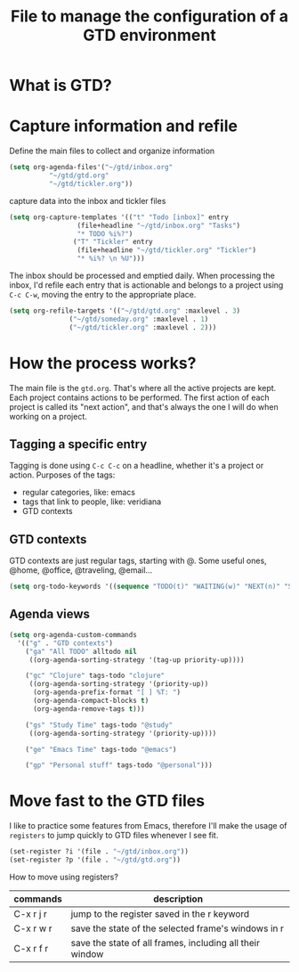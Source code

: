 #+title: File to manage the configuration of a GTD environment


* What is GTD?

* Capture information and refile

  Define the main files to collect and organize information
  #+BEGIN_SRC emacs-lisp
  (setq org-agenda-files'("~/gtd/inbox.org"
			"~/gtd/gtd.org"
			"~/gtd/tickler.org"))
  #+END_SRC

  capture data into the inbox and tickler files
  #+BEGIN_SRC emacs-lisp
  (setq org-capture-templates '(("t" "Todo [inbox]" entry
			       (file+headline "~/gtd/inbox.org" "Tasks")
			       "* TODO %i%?")
			      ("T" "Tickler" entry
			       (file+headline "~/gtd/tickler.org" "Tickler")
			       "* %i%? \n %U")))
  #+END_SRC

  The inbox should be processed and emptied daily. When
  processing the inbox, I'd refile each entry that is
  actionable and belongs to a project using ~C-c C-w~,
  moving the entry to the appropriate place.

  #+BEGIN_SRC emacs-lisp
    (setq org-refile-targets '(("~/gtd/gtd.org" :maxlevel . 3)
			       ("~/gtd/someday.org" :maxlevel . 1)
			       ("~/gtd/tickler.org" :maxlevel . 2)))
  #+END_SRC

* How the process works?

  The main file is the ~gtd.org~. That's where all the
  active projects are kept. Each project contains actions to
  be performed. The first action of each project is called
  its "next action", and that's always the one I will do
  when working on a project.

** Tagging a specific entry

   Tagging is done using ~C-c C-c~ on a headline, whether
   it's a project or action. Purposes of the tags:

   - regular categories, like: emacs
   - tags that link to people, like: veridiana
   - GTD contexts


** GTD contexts

   GTD contexts are just regular tags, starting with @. Some
   useful ones, @home, @office, @traveling, @email...

   #+BEGIN_SRC emacs-lisp
     (setq org-todo-keywords '((sequence "TODO(t)" "WAITING(w)" "NEXT(n)" "STARTED(s)" "|" "DONE(d)" "CANCELLED(c)")))
   #+END_SRC


** Agenda views

   #+BEGIN_SRC emacs-lisp
     (setq org-agenda-custom-commands
	   '(("g" . "GTD contexts")
	     ("ga" "All TODO" alltodo nil
	      ((org-agenda-sorting-strategy '(tag-up priority-up))))

	     ("gc" "Clojure" tags-todo "clojure"
	      ((org-agenda-sorting-strategy '(priority-up))
	       (org-agenda-prefix-format "[ ] %T: ")
	       (org-agenda-compact-blocks t)
	       (org-agenda-remove-tags t)))

	     ("gs" "Study Time" tags-todo "@study"
	      ((org-agenda-sorting-strategy '(priority-up))))

	     ("ge" "Emacs Time" tags-todo "@emacs")

	     ("gp" "Personal stuff" tags-todo "@personal")))
   #+END_SRC
* Move fast to the GTD files

  I like to practice some features from Emacs, therefore
  I'll make the usage of ~registers~ to jump quickly to GTD
  files whenever I see fit.
  #+BEGIN_SRC emacs-lisp
    (set-register ?i '(file . "~/gtd/inbox.org"))
    (set-register ?p '(file . "~/gtd/gtd.org"))
  #+END_SRC

  How to move using registers?
  | commands  | description                                              |
  |-----------+----------------------------------------------------------|
  | C-x r j r | jump to the register saved in the r keyword              |
  | C-x r w r | save the state of the selected frame's windows in r      |
  | C-x r f r | save the state of all frames, including all their window |
